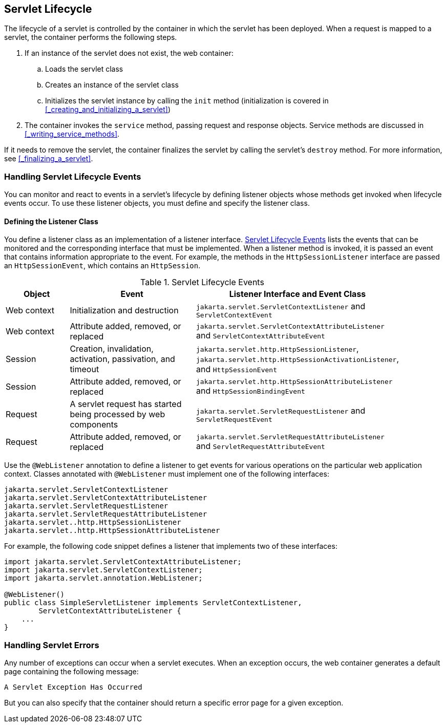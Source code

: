 == Servlet Lifecycle

The lifecycle of a servlet is controlled by the container in which the servlet has been deployed.
When a request is mapped to a servlet, the container performs the following steps.

. If an instance of the servlet does not exist, the web container:

.. Loads the servlet class

.. Creates an instance of the servlet class

.. Initializes the servlet instance by calling the `init` method (initialization is covered in <<_creating_and_initializing_a_servlet>>)

. The container invokes the `service` method, passing request and response objects.
Service methods are discussed in <<_writing_service_methods>>.

If it needs to remove the servlet, the container finalizes the servlet by calling the servlet's `destroy` method.
For more information, see <<_finalizing_a_servlet>>.

=== Handling Servlet Lifecycle Events

You can monitor and react to events in a servlet's lifecycle by defining listener objects whose methods get invoked when lifecycle events occur.
To use these listener objects, you must define and specify the listener class.

==== Defining the Listener Class

You define a listener class as an implementation of a listener interface.
<<_servlet_lifecycle_events>> lists the events that can be monitored and the corresponding interface that must be implemented.
When a listener method is invoked, it is passed an event that contains information appropriate to the event.
For example, the methods in the `HttpSessionListener` interface are passed an `HttpSessionEvent`, which contains an `HttpSession`.

[[_servlet_lifecycle_events]]
.Servlet Lifecycle Events
[width="90%",cols="15%,30%,45%"]
|===
|Object |Event |Listener Interface and Event Class

|Web context |Initialization and destruction |`jakarta.servlet.ServletContextListener` and `ServletContextEvent`

|Web context |Attribute added, removed, or replaced |`jakarta.servlet.ServletContextAttributeListener` and `ServletContextAttributeEvent`

|Session |Creation, invalidation, activation, passivation, and timeout |`jakarta.servlet.http.HttpSessionListener`, `jakarta.servlet.http.HttpSessionActivationListener`, and `HttpSessionEvent`

|Session |Attribute added, removed, or replaced |`jakarta.servlet.http.HttpSessionAttributeListener` and `HttpSessionBindingEvent`

|Request |A servlet request has started being processed by web components |`jakarta.servlet.ServletRequestListener` and `ServletRequestEvent`

|Request |Attribute added, removed, or replaced |`jakarta.servlet.ServletRequestAttributeListener` and `ServletRequestAttributeEvent`
|===

Use the `@WebListener` annotation to define a listener to get events for various operations on the particular web application context.
Classes annotated with `@WebListener` must implement one of the following interfaces:

[source,java]
----
jakarta.servlet.ServletContextListener
jakarta.servlet.ServletContextAttributeListener
jakarta.servlet.ServletRequestListener
jakarta.servlet.ServletRequestAttributeListener
jakarta.servlet..http.HttpSessionListener
jakarta.servlet..http.HttpSessionAttributeListener
----

For example, the following code snippet defines a listener that implements two of these interfaces:

[source,java]
----
import jakarta.servlet.ServletContextAttributeListener;
import jakarta.servlet.ServletContextListener;
import jakarta.servlet.annotation.WebListener;

@WebListener()
public class SimpleServletListener implements ServletContextListener,
        ServletContextAttributeListener {
    ...
}
----

=== Handling Servlet Errors

Any number of exceptions can occur when a servlet executes.
When an exception occurs, the web container generates a default page containing the following message:

----
A Servlet Exception Has Occurred
----

But you can also specify that the container should return a specific error page for a given exception.
